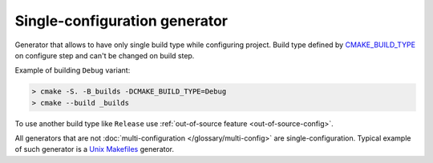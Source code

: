 .. Copyright (c) 2017, Ruslan Baratov
.. All rights reserved.

Single-configuration generator
------------------------------

Generator that allows to have only single build type while configuring project.
Build type defined by
`CMAKE_BUILD_TYPE <https://cmake.org/cmake/help/latest/variable/CMAKE_BUILD_TYPE.html>`__
on configure step and can't be changed on build step.

Example of building ``Debug`` variant:

.. code-block:: none

  > cmake -S. -B_builds -DCMAKE_BUILD_TYPE=Debug
  > cmake --build _builds

To use another build type like ``Release`` use
:ref:`out-of-source feature <out-of-source-config>`.

All generators that are not
:doc:`multi-configuration </glossary/multi-config>` are single-configuration.
Typical example of such generator is a
`Unix Makefiles <https://cmake.org/cmake/help/latest/generator/Unix%20Makefiles.html>`__
generator.
